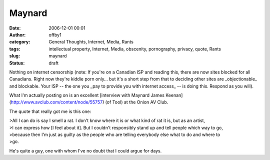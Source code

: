 Maynard
#######
:date: 2006-12-01 00:01
:author: offby1
:category: General Thoughts, Internet, Media, Rants
:tags: intellectual property, Internet, Media, obscenity, pornography, privacy, quote, Rants
:slug: maynard
:status: draft

Nothing on internet censorship (note: If you're on a Canadian ISP and
reading this, there are now sites blocked for all Canadians. Right now
they're kiddie porn only... but it's a short step from that to deciding
other sites are \_objectionable\_ and blockable. Your ISP -- the one you
\_pay to provide you with internet access\_ -- is doing this. Respond as
you will).

What I'm actually posting on is an excellent [interview with Maynard
James Keenan](http://www.avclub.com/content/node/55757) (of Tool) at the
Onion AV Club.

The quote that really got me is this one:

| >All I can do is say I smell a rat. I don't know where it is or what
  kind of rat it is, but as an artist,
| >I can express how [I feel about it]. But I couldn't responsibly stand
  up and tell people which way to go,
| >because then I'm just as guilty as the people who are telling
  everybody else what to do and where to
| >go.

He's quite a guy, one with whom I've no doubt that I could argue for
days.
